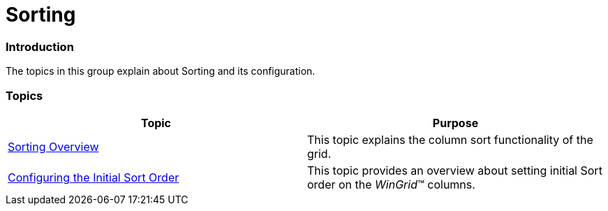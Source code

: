 ﻿////

|metadata|
{
    "name": "wingrid-sorting",
    "controlName": [],
    "tags": [],
    "guid": "eec13c58-dc31-4bb7-96ff-31f3d4d36f9a",  
    "buildFlags": [],
    "createdOn": "2014-01-21T18:21:17.6068374Z"
}
|metadata|
////

= Sorting

=== Introduction

The topics in this group explain about Sorting and its configuration.

=== Topics

[options="header", cols="a,a"]
|====
|Topic|Purpose

| link:wingrid-sorting-overview.html[Sorting Overview]
|This topic explains the column sort functionality of the grid.

| link:wingrid-configuring-initial-sort-order.html[Configuring the Initial Sort Order]
|This topic provides an overview about setting initial Sort order on the _WinGrid_™ columns.

|====